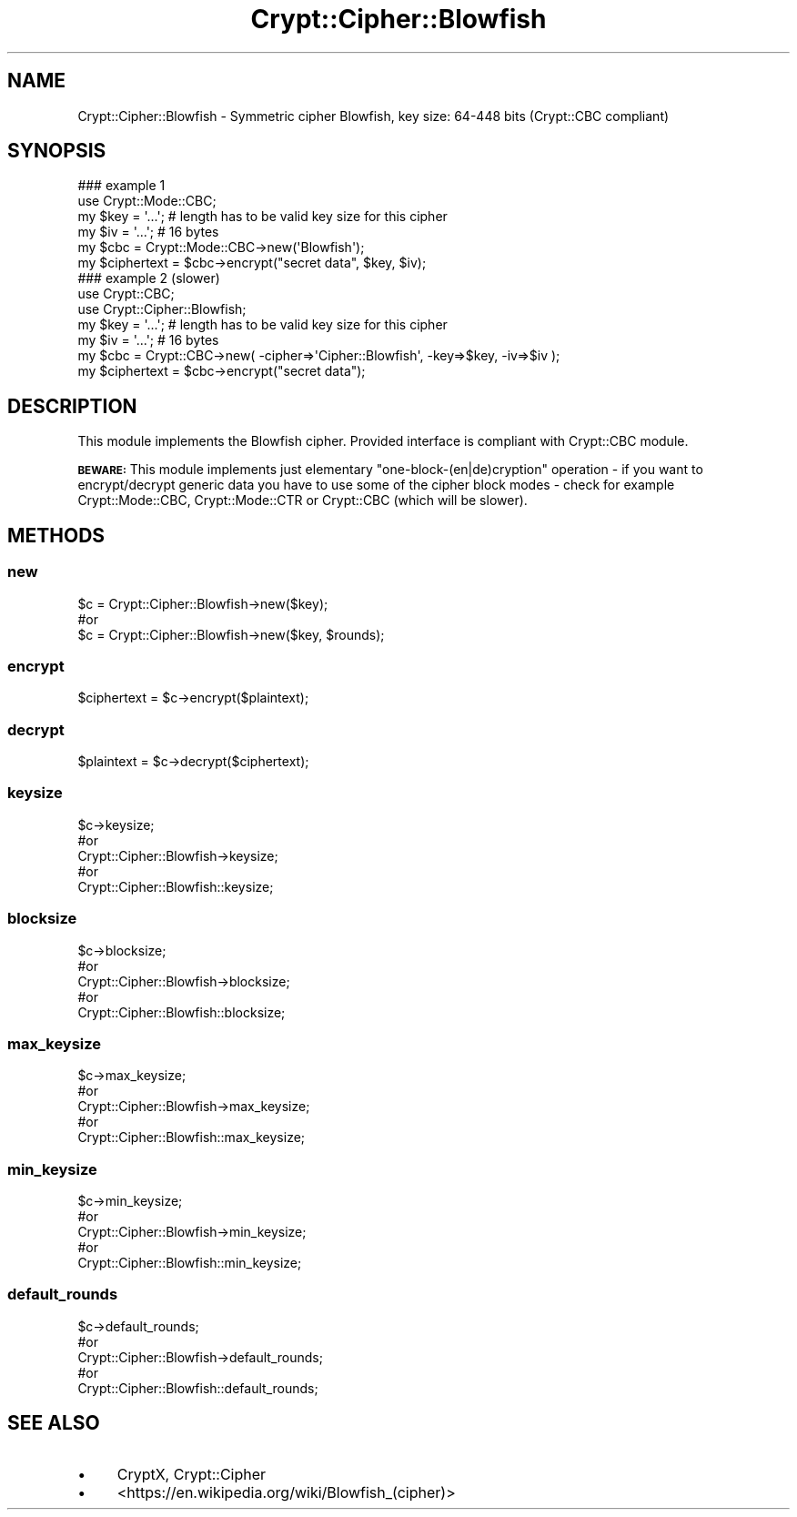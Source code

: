 .\" Automatically generated by Pod::Man 4.10 (Pod::Simple 3.35)
.\"
.\" Standard preamble:
.\" ========================================================================
.de Sp \" Vertical space (when we can't use .PP)
.if t .sp .5v
.if n .sp
..
.de Vb \" Begin verbatim text
.ft CW
.nf
.ne \\$1
..
.de Ve \" End verbatim text
.ft R
.fi
..
.\" Set up some character translations and predefined strings.  \*(-- will
.\" give an unbreakable dash, \*(PI will give pi, \*(L" will give a left
.\" double quote, and \*(R" will give a right double quote.  \*(C+ will
.\" give a nicer C++.  Capital omega is used to do unbreakable dashes and
.\" therefore won't be available.  \*(C` and \*(C' expand to `' in nroff,
.\" nothing in troff, for use with C<>.
.tr \(*W-
.ds C+ C\v'-.1v'\h'-1p'\s-2+\h'-1p'+\s0\v'.1v'\h'-1p'
.ie n \{\
.    ds -- \(*W-
.    ds PI pi
.    if (\n(.H=4u)&(1m=24u) .ds -- \(*W\h'-12u'\(*W\h'-12u'-\" diablo 10 pitch
.    if (\n(.H=4u)&(1m=20u) .ds -- \(*W\h'-12u'\(*W\h'-8u'-\"  diablo 12 pitch
.    ds L" ""
.    ds R" ""
.    ds C` ""
.    ds C' ""
'br\}
.el\{\
.    ds -- \|\(em\|
.    ds PI \(*p
.    ds L" ``
.    ds R" ''
.    ds C`
.    ds C'
'br\}
.\"
.\" Escape single quotes in literal strings from groff's Unicode transform.
.ie \n(.g .ds Aq \(aq
.el       .ds Aq '
.\"
.\" If the F register is >0, we'll generate index entries on stderr for
.\" titles (.TH), headers (.SH), subsections (.SS), items (.Ip), and index
.\" entries marked with X<> in POD.  Of course, you'll have to process the
.\" output yourself in some meaningful fashion.
.\"
.\" Avoid warning from groff about undefined register 'F'.
.de IX
..
.nr rF 0
.if \n(.g .if rF .nr rF 1
.if (\n(rF:(\n(.g==0)) \{\
.    if \nF \{\
.        de IX
.        tm Index:\\$1\t\\n%\t"\\$2"
..
.        if !\nF==2 \{\
.            nr % 0
.            nr F 2
.        \}
.    \}
.\}
.rr rF
.\" ========================================================================
.\"
.IX Title "Crypt::Cipher::Blowfish 3"
.TH Crypt::Cipher::Blowfish 3 "2020-03-10" "perl v5.26.3" "User Contributed Perl Documentation"
.\" For nroff, turn off justification.  Always turn off hyphenation; it makes
.\" way too many mistakes in technical documents.
.if n .ad l
.nh
.SH "NAME"
Crypt::Cipher::Blowfish \- Symmetric cipher Blowfish, key size: 64\-448 bits (Crypt::CBC compliant)
.SH "SYNOPSIS"
.IX Header "SYNOPSIS"
.Vb 2
\&  ### example 1
\&  use Crypt::Mode::CBC;
\&
\&  my $key = \*(Aq...\*(Aq; # length has to be valid key size for this cipher
\&  my $iv = \*(Aq...\*(Aq;  # 16 bytes
\&  my $cbc = Crypt::Mode::CBC\->new(\*(AqBlowfish\*(Aq);
\&  my $ciphertext = $cbc\->encrypt("secret data", $key, $iv);
\&
\&  ### example 2 (slower)
\&  use Crypt::CBC;
\&  use Crypt::Cipher::Blowfish;
\&
\&  my $key = \*(Aq...\*(Aq; # length has to be valid key size for this cipher
\&  my $iv = \*(Aq...\*(Aq;  # 16 bytes
\&  my $cbc = Crypt::CBC\->new( \-cipher=>\*(AqCipher::Blowfish\*(Aq, \-key=>$key, \-iv=>$iv );
\&  my $ciphertext = $cbc\->encrypt("secret data");
.Ve
.SH "DESCRIPTION"
.IX Header "DESCRIPTION"
This module implements the Blowfish cipher. Provided interface is compliant with Crypt::CBC module.
.PP
\&\fB\s-1BEWARE:\s0\fR This module implements just elementary \*(L"one\-block\-(en|de)cryption\*(R" operation \- if you want to
encrypt/decrypt generic data you have to use some of the cipher block modes \- check for example
Crypt::Mode::CBC, Crypt::Mode::CTR or Crypt::CBC (which will be slower).
.SH "METHODS"
.IX Header "METHODS"
.SS "new"
.IX Subsection "new"
.Vb 3
\& $c = Crypt::Cipher::Blowfish\->new($key);
\& #or
\& $c = Crypt::Cipher::Blowfish\->new($key, $rounds);
.Ve
.SS "encrypt"
.IX Subsection "encrypt"
.Vb 1
\& $ciphertext = $c\->encrypt($plaintext);
.Ve
.SS "decrypt"
.IX Subsection "decrypt"
.Vb 1
\& $plaintext = $c\->decrypt($ciphertext);
.Ve
.SS "keysize"
.IX Subsection "keysize"
.Vb 5
\&  $c\->keysize;
\&  #or
\&  Crypt::Cipher::Blowfish\->keysize;
\&  #or
\&  Crypt::Cipher::Blowfish::keysize;
.Ve
.SS "blocksize"
.IX Subsection "blocksize"
.Vb 5
\&  $c\->blocksize;
\&  #or
\&  Crypt::Cipher::Blowfish\->blocksize;
\&  #or
\&  Crypt::Cipher::Blowfish::blocksize;
.Ve
.SS "max_keysize"
.IX Subsection "max_keysize"
.Vb 5
\&  $c\->max_keysize;
\&  #or
\&  Crypt::Cipher::Blowfish\->max_keysize;
\&  #or
\&  Crypt::Cipher::Blowfish::max_keysize;
.Ve
.SS "min_keysize"
.IX Subsection "min_keysize"
.Vb 5
\&  $c\->min_keysize;
\&  #or
\&  Crypt::Cipher::Blowfish\->min_keysize;
\&  #or
\&  Crypt::Cipher::Blowfish::min_keysize;
.Ve
.SS "default_rounds"
.IX Subsection "default_rounds"
.Vb 5
\&  $c\->default_rounds;
\&  #or
\&  Crypt::Cipher::Blowfish\->default_rounds;
\&  #or
\&  Crypt::Cipher::Blowfish::default_rounds;
.Ve
.SH "SEE ALSO"
.IX Header "SEE ALSO"
.IP "\(bu" 4
CryptX, Crypt::Cipher
.IP "\(bu" 4
<https://en.wikipedia.org/wiki/Blowfish_(cipher)>
